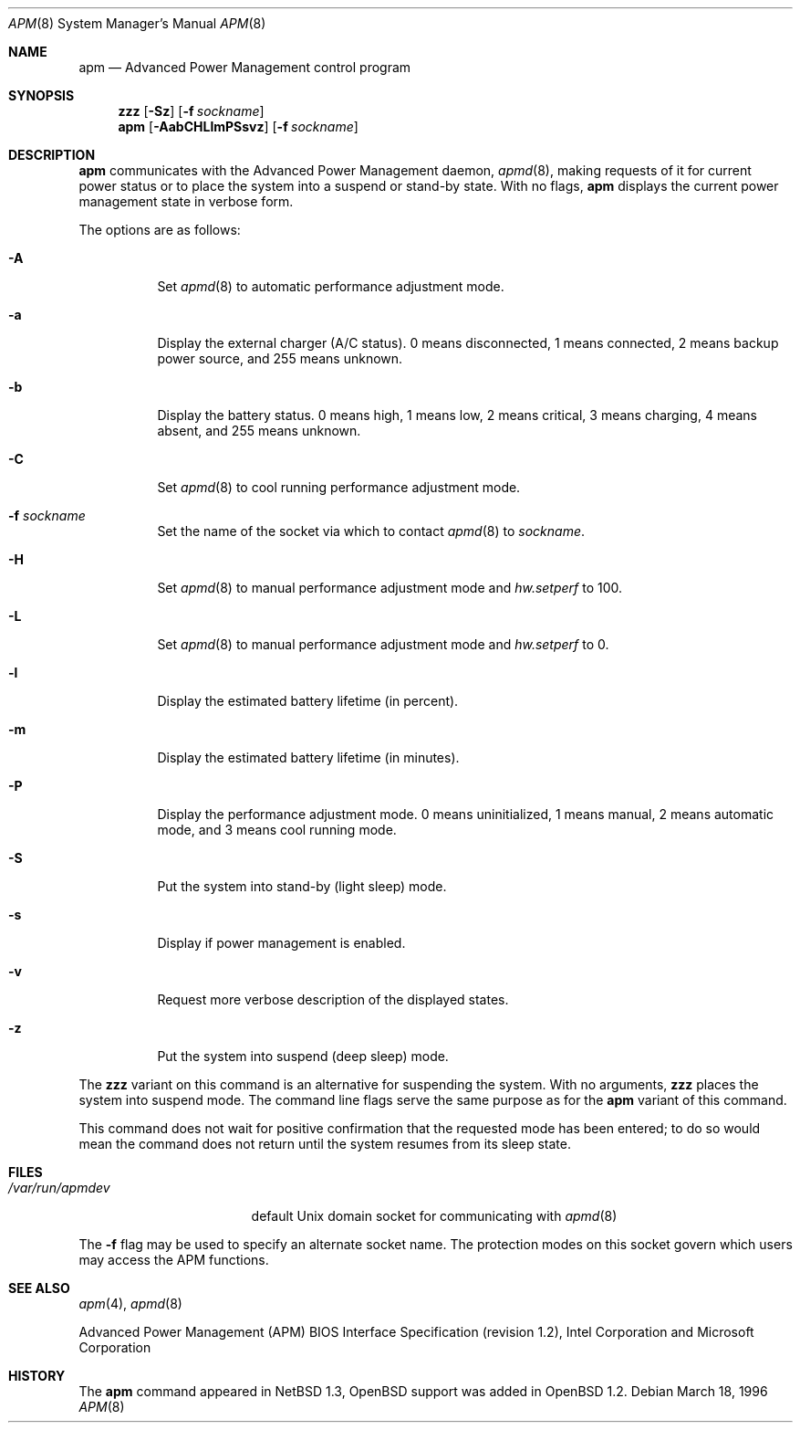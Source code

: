 .\"	$OpenBSD: apm.8,v 1.22 2005/11/23 08:02:58 sturm Exp $
.\"
.\" Copyright (c) 1996 John T. Kohl
.\" All rights reserved.
.\"
.\" Redistribution and use in source and binary forms, with or without
.\" modification, are permitted provided that the following conditions
.\" are met:
.\" 1. Redistributions of source code must retain the above copyright
.\"    notice, this list of conditions and the following disclaimer.
.\" 2. Redistributions in binary form must reproduce the above copyright
.\"    notice, this list of conditions and the following disclaimer in the
.\"    documentation and/or other materials provided with the distribution.
.\" 3. The name of the author may not be used to endorse or promote products
.\"    derived from this software without specific prior written permission.
.\"
.\" THIS SOFTWARE IS PROVIDED BY THE AUTHOR `AS IS'' AND ANY EXPRESS OR
.\" IMPLIED WARRANTIES, INCLUDING, BUT NOT LIMITED TO, THE IMPLIED
.\" WARRANTIES OF MERCHANTABILITY AND FITNESS FOR A PARTICULAR PURPOSE ARE
.\" DISCLAIMED.  IN NO EVENT SHALL THE AUTHOR BE LIABLE FOR ANY DIRECT,
.\" INDIRECT, INCIDENTAL, SPECIAL, EXEMPLARY, OR CONSEQUENTIAL DAMAGES
.\" (INCLUDING, BUT NOT LIMITED TO, PROCUREMENT OF SUBSTITUTE GOODS OR
.\" SERVICES; LOSS OF USE, DATA, OR PROFITS; OR BUSINESS INTERRUPTION)
.\" HOWEVER CAUSED AND ON ANY THEORY OF LIABILITY, WHETHER IN CONTRACT,
.\" STRICT LIABILITY, OR TORT (INCLUDING NEGLIGENCE OR OTHERWISE) ARISING IN
.\" ANY WAY OUT OF THE USE OF THIS SOFTWARE, EVEN IF ADVISED OF THE
.\" POSSIBILITY OF SUCH DAMAGE.
.\"
.Dd March 18, 1996
.Dt APM 8
.Os
.Sh NAME
.Nm apm
.Nd Advanced Power Management control program
.Sh SYNOPSIS
.Nm zzz
.Op Fl Sz
.Op Fl f Ar sockname
.Br
.Nm apm
.Op Fl AabCHLlmPSsvz
.Op Fl f Ar sockname
.Sh DESCRIPTION
.Nm
communicates with the Advanced Power Management daemon,
.Xr apmd 8 ,
making requests of it for current power status or to place the system
into a suspend or stand-by state.
With no flags,
.Nm
displays the current power management state in verbose form.
.Pp
The options are as follows:
.Bl -tag -width Ds
.It Fl A
Set
.Xr apmd 8
to automatic performance adjustment mode.
.It Fl a
Display the external charger (A/C status).
0 means disconnected, 1
means connected, 2 means backup power source, and 255 means unknown.
.It Fl b
Display the battery status.
0 means high, 1 means low, 2 means
critical, 3 means charging, 4 means absent, and 255 means unknown.
.It Fl C
Set
.Xr apmd 8
to cool running performance adjustment mode.
.It Fl f Ar sockname
Set the name of the socket via which to contact
.Xr apmd 8
to
.Pa sockname .
.It Fl H
Set
.Xr apmd 8
to manual performance adjustment mode and
.Va hw.setperf
to 100.
.It Fl L
Set
.Xr apmd 8
to manual performance adjustment mode and
.Va hw.setperf
to 0.
.It Fl l
Display the estimated battery lifetime (in percent).
.It Fl m
Display the estimated battery lifetime (in minutes).
.It Fl P
Display the performance adjustment mode.
0 means uninitialized, 1 means manual, 2 means automatic mode, and 3
means cool running mode.
.It Fl S
Put the system into stand-by (light sleep) mode.
.It Fl s
Display if power management is enabled.
.It Fl v
Request more verbose description of the displayed states.
.It Fl z
Put the system into suspend (deep sleep) mode.
.El
.Pp
The
.Nm zzz
variant on this command is an alternative for suspending the system.
With no arguments,
.Nm zzz
places the system into suspend mode.
The command line flags serve the same purpose as for the
.Nm
variant of this command.
.Pp
This command does not wait for positive confirmation that the requested
mode has been entered; to do so would mean the command does not return
until the system resumes from its sleep state.
.Sh FILES
.Bl -tag -width /var/run/apmdev -compact
.It Pa /var/run/apmdev
default Unix domain socket for communicating with
.Xr apmd 8
.El
.Pp
The
.Fl f
flag may be used to specify an alternate socket name.
The protection modes on this socket govern which users may access the
APM functions.
.Sh SEE ALSO
.Xr apm 4 ,
.Xr apmd 8
.Pp
Advanced Power Management (APM) BIOS Interface Specification
(revision 1.2),
Intel Corporation and Microsoft Corporation
.Sh HISTORY
The
.Nm
command appeared in
.Nx 1.3 ,
.Ox
support was added in
.Ox 1.2 .
